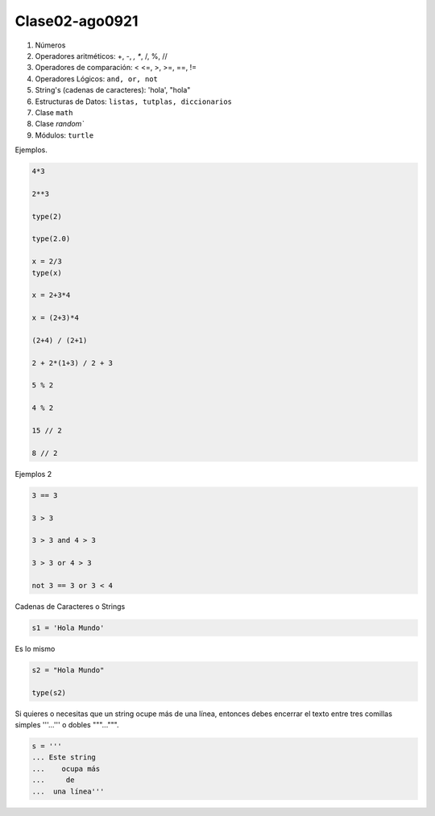 Clase02-ago0921
===============

1. Números
2. Operadores aritméticos: +, -, *, **, /, %, //
3. Operadores de comparación: < <=, >, >=, ==, !=
4. Operadores Lógicos: ``and, or, not``
5. String's (cadenas de caracteres): 'hola', "hola"
6. Estructuras de Datos: ``listas, tutplas, diccionarios``
7. Clase ``math``
8. Clase `random``
9. Módulos: ``turtle``

Ejemplos.

.. code:: Python

   4*3

   2**3

   type(2)

   type(2.0)
 
   x = 2/3
   type(x)

   x = 2+3*4

   x = (2+3)*4
 
   (2+4) / (2+1)

   2 + 2*(1+3) / 2 + 3

   5 % 2

   4 % 2

   15 // 2
   
   8 // 2

Ejemplos 2

.. code:: Python

   3 == 3

   3 > 3

   3 > 3 and 4 > 3

   3 > 3 or 4 > 3

   not 3 == 3 or 3 < 4

Cadenas de Caracteres o Strings

.. code:: Python

   s1 = 'Hola Mundo'

Es lo mismo

.. code:: Python

   s2 = "Hola Mundo"

   type(s2)

Si quieres o necesitas que un string ocupe más de una línea, entonces debes encerrar el texto entre tres comillas simples '''...''' o dobles 
"""...""".

.. code:: Python

   s = '''
   ... Este string
   ...    ocupa más
   ...     de
   ...  una línea'''



